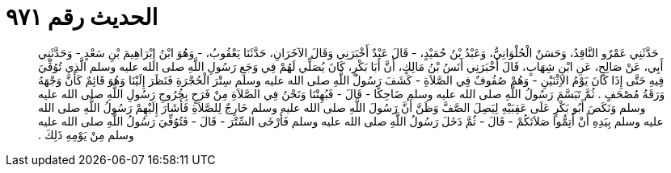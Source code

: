 
= الحديث رقم ٩٧١

[quote.hadith]
حَدَّثَنِي عَمْرٌو النَّاقِدُ، وَحَسَنٌ الْحُلْوَانِيُّ، وَعَبْدُ بْنُ حُمَيْدٍ، - قَالَ عَبْدٌ أَخْبَرَنِي وَقَالَ الآخَرَانِ، حَدَّثَنَا يَعْقُوبُ، - وَهُوَ ابْنُ إِبْرَاهِيمَ بْنِ سَعْدٍ - وَحَدَّثَنِي أَبِي، عَنْ صَالِحٍ، عَنِ ابْنِ شِهَابٍ، قَالَ أَخْبَرَنِي أَنَسُ بْنُ مَالِكٍ، أَنَّ أَبَا بَكْرٍ، كَانَ يُصَلِّي لَهُمْ فِي وَجَعِ رَسُولِ اللَّهِ صلى الله عليه وسلم الَّذِي تُوُفِّيَ فِيهِ حَتَّى إِذَا كَانَ يَوْمُ الاِثْنَيْنِ - وَهُمْ صُفُوفٌ فِي الصَّلاَةِ - كَشَفَ رَسُولُ اللَّهِ صلى الله عليه وسلم سِتْرَ الْحُجْرَةِ فَنَظَرَ إِلَيْنَا وَهُوَ قَائِمٌ كَأَنَّ وَجْهَهُ وَرَقَةُ مُصْحَفٍ ‏.‏ ثُمَّ تَبَسَّمَ رَسُولُ اللَّهِ صلى الله عليه وسلم ضَاحِكًا - قَالَ - فَبُهِتْنَا وَنَحْنُ فِي الصَّلاَةِ مِنْ فَرَحٍ بِخُرُوجِ رَسُولِ اللَّهِ صلى الله عليه وسلم وَنَكَصَ أَبُو بَكْرٍ عَلَى عَقِبَيْهِ لِيَصِلَ الصَّفَّ وَظَنَّ أَنَّ رَسُولَ اللَّهِ صلى الله عليه وسلم خَارِجٌ لِلصَّلاَةِ فَأَشَارَ إِلَيْهِمْ رَسُولُ اللَّهِ صلى الله عليه وسلم بِيَدِهِ أَنْ أَتِمُّوا صَلاَتَكُمْ - قَالَ - ثُمَّ دَخَلَ رَسُولُ اللَّهِ صلى الله عليه وسلم فَأَرْخَى السِّتْرَ - قَالَ - فَتُوُفِّيَ رَسُولُ اللَّهِ صلى الله عليه وسلم مِنْ يَوْمِهِ ذَلِكَ ‏.‏